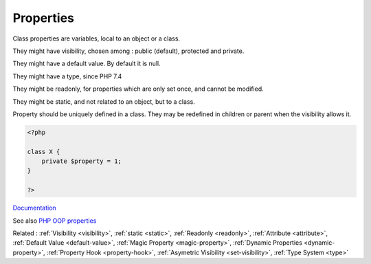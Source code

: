 .. _property:
.. meta::
	:description:
		Properties: Class properties are variables, local to an object or a class.
	:twitter:card: summary_large_image
	:twitter:site: @exakat
	:twitter:title: Properties
	:twitter:description: Properties: Class properties are variables, local to an object or a class
	:twitter:creator: @exakat
	:twitter:image:src: https://php-dictionary.readthedocs.io/en/latest/_static/logo.png
	:og:image: https://php-dictionary.readthedocs.io/en/latest/_static/logo.png
	:og:title: Properties
	:og:type: article
	:og:description: Class properties are variables, local to an object or a class
	:og:url: https://php-dictionary.readthedocs.io/en/latest/dictionary/property.ini.html
	:og:locale: en
.. raw:: html

	<script type="application/ld+json">{"@context":"https:\/\/schema.org","@graph":[{"@type":"WebPage","@id":"https:\/\/php-dictionary.readthedocs.io\/en\/latest\/tips\/debug_zval_dump.html","url":"https:\/\/php-dictionary.readthedocs.io\/en\/latest\/tips\/debug_zval_dump.html","name":"Properties","isPartOf":{"@id":"https:\/\/www.exakat.io\/"},"datePublished":"Thu, 23 Jan 2025 14:24:26 +0000","dateModified":"Thu, 23 Jan 2025 14:24:26 +0000","description":"Class properties are variables, local to an object or a class","inLanguage":"en-US","potentialAction":[{"@type":"ReadAction","target":["https:\/\/php-dictionary.readthedocs.io\/en\/latest\/dictionary\/Properties.html"]}]},{"@type":"WebSite","@id":"https:\/\/www.exakat.io\/","url":"https:\/\/www.exakat.io\/","name":"Exakat","description":"Smart PHP static analysis","inLanguage":"en-US"}]}</script>


Properties
----------

Class properties are variables, local to an object or a class.

They might have visibility, chosen among : public (default), protected and private.

They might have a default value. By default it is null.

They might have a type, since PHP 7.4

They might be readonly, for properties which are only set once, and cannot be modified. 

They might be static, and not related to an object, but to a class. 

Property should be uniquely defined in a class. They may be redefined in children or parent when the visibility allows it.
 

.. code-block:: php
   
   <?php
   
   class X {
       private $property = 1;
   }
   
   ?>


`Documentation <https://www.php.net/manual/en/language.oop5.properties.php>`__

See also `PHP OOP properties <https://tutorials.supunkavinda.blog/php/oop-properties>`_

Related : :ref:`Visibility <visibility>`, :ref:`static <static>`, :ref:`Readonly <readonly>`, :ref:`Attribute <attribute>`, :ref:`Default Value <default-value>`, :ref:`Magic Property <magic-property>`, :ref:`Dynamic Properties <dynamic-property>`, :ref:`Property Hook <property-hook>`, :ref:`Asymetric Visibility <set-visibility>`, :ref:`Type System <type>`
